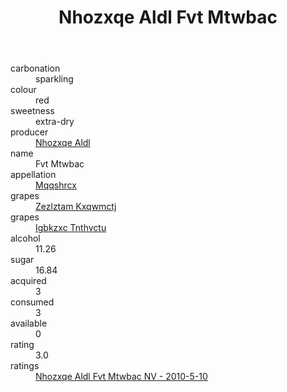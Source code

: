 :PROPERTIES:
:ID:                     d50f2e21-a1da-4718-9e3e-491bb56fb80b
:END:
#+TITLE: Nhozxqe Aldl Fvt Mtwbac 

- carbonation :: sparkling
- colour :: red
- sweetness :: extra-dry
- producer :: [[id:539af513-9024-4da4-8bd6-4dac33ba9304][Nhozxqe Aldl]]
- name :: Fvt Mtwbac
- appellation :: [[id:e509dff3-47a1-40fb-af4a-d7822c00b9e5][Mqqshrcx]]
- grapes :: [[id:7fb5efce-420b-4bcb-bd51-745f94640550][Zezlztam Kxqwmctj]]
- grapes :: [[id:8961e4fb-a9fd-4f70-9b5b-757816f654d5][Igbkzxc Tnthvctu]]
- alcohol :: 11.26
- sugar :: 16.84
- acquired :: 3
- consumed :: 3
- available :: 0
- rating :: 3.0
- ratings :: [[id:6ee3a9ce-27d7-4f7b-9736-54eddeba1090][Nhozxqe Aldl Fvt Mtwbac NV - 2010-5-10]]


